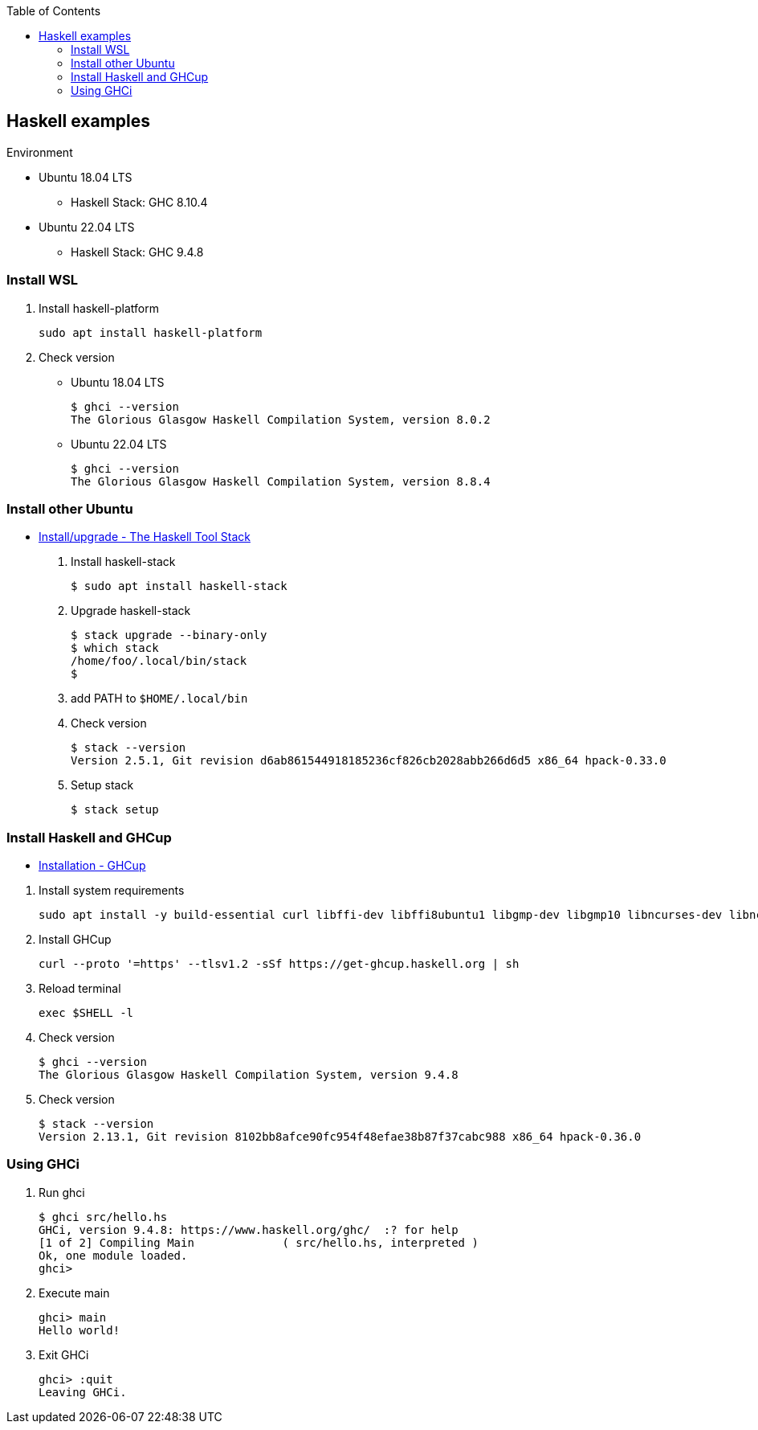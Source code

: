 ifndef::leveloffset[]
:toc: left
:toclevels: 3
:icons: font
endif::[]

== Haskell examples

.Environment
* Ubuntu 18.04 LTS
** Haskell Stack: GHC 8.10.4

* Ubuntu 22.04 LTS
** Haskell Stack: GHC 9.4.8

=== Install WSL

. Install haskell-platform
+
[source,console]
----
sudo apt install haskell-platform
----

. Check version
+
--
* Ubuntu 18.04 LTS
+
[source,console]
----
$ ghci --version
The Glorious Glasgow Haskell Compilation System, version 8.0.2
----

* Ubuntu 22.04 LTS
+
[source,console]
----
$ ghci --version
The Glorious Glasgow Haskell Compilation System, version 8.8.4
----
--

=== Install other Ubuntu

* https://docs.haskellstack.org/en/stable/install_and_upgrade/#ubuntu[Install/upgrade - The Haskell Tool Stack^]

. Install haskell-stack
+
[source,console]
----
$ sudo apt install haskell-stack
----

. Upgrade haskell-stack
+
[source,console]
----
$ stack upgrade --binary-only
$ which stack
/home/foo/.local/bin/stack
$
----

. add PATH to `$HOME/.local/bin`

. Check version
+
[source,console]
----
$ stack --version
Version 2.5.1, Git revision d6ab861544918185236cf826cb2028abb266d6d5 x86_64 hpack-0.33.0
----

. Setup stack
+
[source,console]
----
$ stack setup
----

=== Install Haskell and GHCup

* https://www.haskell.org/ghcup/install/[Installation - GHCup^]

//^

. Install system requirements
+
[source,shell]
----
sudo apt install -y build-essential curl libffi-dev libffi8ubuntu1 libgmp-dev libgmp10 libncurses-dev libncurses5 libtinfo5
----

. Install GHCup
+
[source,shell]
----
curl --proto '=https' --tlsv1.2 -sSf https://get-ghcup.haskell.org | sh
----

. Reload terminal
+
[source,shell]
----
exec $SHELL -l
----

. Check version
+
[source,console]
----
$ ghci --version
The Glorious Glasgow Haskell Compilation System, version 9.4.8
----

. Check version
+
[source,console]
----
$ stack --version
Version 2.13.1, Git revision 8102bb8afce90fc954f48efae38b87f37cabc988 x86_64 hpack-0.36.0
----

=== Using GHCi

. Run ghci
+
[source,console]
----
$ ghci src/hello.hs
GHCi, version 9.4.8: https://www.haskell.org/ghc/  :? for help
[1 of 2] Compiling Main             ( src/hello.hs, interpreted )
Ok, one module loaded.
ghci> 
----

. Execute main
+
[source,haskell]
----
ghci> main
Hello world!
----

. Exit GHCi
+
[source,haskell]
----
ghci> :quit
Leaving GHCi.
----

